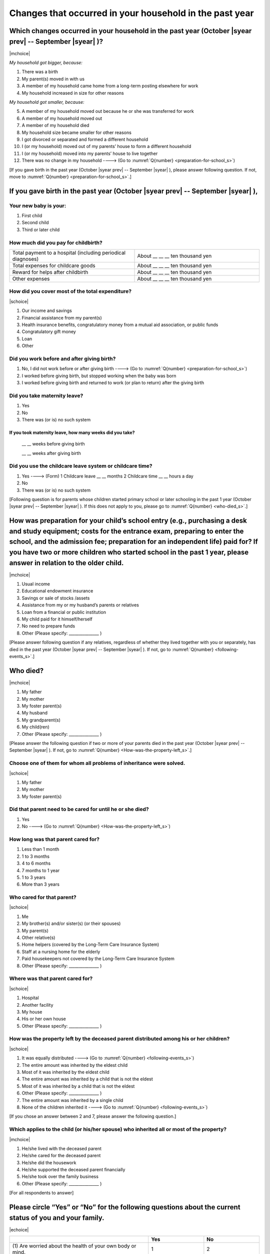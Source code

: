 ==============================================================
Changes that occurred in your household in the past year
==============================================================

.. todo:: 無配偶票

Which changes occurred in your household in the past year (October |syear prev| -- September |syear|  )?
===============================================================================================================

|mchoice|

*My household got bigger, because:*

1. There was a birth
2. My parent(s) moved in with us
3. A member of my household came home from a long-term posting elsewhere for work
4. My household increased in size for other reasons

*My household got smaller, because:*

5. A member of my household moved out because he or she was transferred for work
6. A member of my household moved out
7. A member of my household died
8. My household size became smaller for other reasons

9. I got divorced or separated and formed a different household
10. I (or my household) moved out of my parents’ house to form a different household
11. I (or my household) moved into my parents’ house to live together
12. There was no change in my household ----> (Go to :numref:`Q{number} <preparation-for-school_s>`)


[If you gave birth in the past year (October |syear prev| -- September |syear|  ), please answer following question. If not, move to :numref:`Q{number} <preparation-for-school_s>`.]

If you gave birth in the past year (October |syear prev| -- September |syear|  ),
===========================================================================================

Your new baby is your:
---------------------------------------------------

1. First child
2. Second child
3. Third or later child


How much did you pay for childbirth?
-------------------------------------------

.. list-table::
   :header-rows: 0
   :widths: 3, 3

   * - Total payment to a hospital (including periodical diagnoses)
     - About \__ __ __ ten thousand yen
   * - Total expenses for childcare goods
     - About \__ __ __ ten thousand yen
   * - Reward for helps after childbirth
     - About \__ __ __ ten thousand yen
   * - Other expenses
     - About \__ __ __ ten thousand yen


How did you cover most of the total expenditure?
--------------------------------------------------------

|schoice|

1. Our income and savings
2. Financial assistance from my parent(s)
3. Health insurance benefits, congratulatory money from a mutual aid association, or public funds
4. Congratulatory gift money
5. Loan
6. Other


Did you work before and after giving birth?
-------------------------------------------------

1. No, I did not work before or after giving birth ----> (Go to :numref:`Q{number} <preparation-for-school_s>`)
2. I worked before giving birth, but stopped working when the baby was born
3. I worked before giving birth and returned to work (or plan to return) after the giving birth


Did you take maternity leave?
---------------------------------

1. Yes
2. No
3. There was (or is) no such system

If you took maternity leave, how many weeks did you take?
^^^^^^^^^^^^^^^^^^^^^^^^^^^^^^^^^^^^^^^^^^^^^^^^^^^^^^^^^^^^^

 \__ __ weeks before giving birth

 \__ __ weeks after giving birth

.. jump::
   If you stopped working after giving birth, go to :numref:`Q{number} <preparation-for-school_s>`.

Did you use the childcare leave system or childcare time?
------------------------------------------------------------

1. Yes ----> (Form) 1 Childcare leave __ __ months \     2 Childcare time __ __ hours a day
2. No
3. There was (or is) no such system


[Following question is for parents whose children started primary school or later schooling in the past 1 year (October  |syear prev|  -- September |syear|  ). If this does not apply to you, please go to :numref:`Q{number} <who-died_s>`.]

.. _preparation-for-school_s:

How was preparation for your child’s school entry (e.g., purchasing a desk and study equipment; costs for the entrance exam, preparing to enter the school, and the admission fee; preparation for an independent life) paid for? If you have two or more children who started school in the past 1 year, please answer in relation to the older child.
===========================================================================================================================================================================================================================================================================================================================================================================

|mchoice|

1. Usual income
2. Educational endowment insurance
3. Savings or sale of stocks /assets
4. Assistance from my or my husband’s parents or relatives
5. Loan from a financial or public institution
6. My child paid for it himself/herself
7. No need to prepare funds
8. Other (Please specify: _______________ )


[Please answer following question if any relatives, regardless of whether they lived together with you or separately, has died in the past year (October  |syear prev|  -- September |syear|  ). If not, go to :numref:`Q{number} <following-events_s>`.]

.. _who-died_s:

Who died?
===============

|mchoice|

1. My father
2. My mother
3. My foster parent(s)
4. My husband
5. My grandparent(s)
6. My child(ren)
7. Other (Please specify: _______________ )

[Please answer the following question if two or more of your parents died in the past year (October  |syear prev|  -- September |syear|  ). If not, go to  :numref:`Q{number} <How-was-the-property-left_s>`.]

Choose one of them for whom all problems of inheritance were solved.
-------------------------------------------------------------------------------------------------------------------------------------------------------------------------------------

|schoice|

1. My father
2. My mother
3. My foster parent(s)


Did that parent need to be cared for until he or she died?
------------------------------------------------------------------

1. Yes
2. No ----> (Go to :numref:`Q{number} <How-was-the-property-left_s>`)

How long was that parent cared for?
----------------------------------------

1. Less than 1 month
2. 1 to 3 months
3. 4 to 6 months
4. 7 months to 1 year
5. 1 to 3 years
6. More than 3 years


Who cared for that parent?
------------------------------

|schoice|

1. Me
2. My brother(s) and/or sister(s) (or their spouses)
3. My parent(s)
4. Other relative(s)
5. Home helpers (covered by the Long-Term Care Insurance System)
6. Staff at a nursing home for the elderly
7. Paid housekeepers not covered by the Long-Term Care Insurance System
8. Other (Please specify: _______________ )

Where was that parent cared for?
-------------------------------------

|schoice|

1. Hospital
2. Another facility
3. My house
4. His or her own house
5. Other (Please specify: _______________ )

.. _How-was-the-property-left_s:

How was the property left by the deceased parent distributed among his or her children?
---------------------------------------------------------------------------------------------

|schoice|

1. It was equally distributed ----> (Go to :numref:`Q{number} <following-events_s>`)
2. The entire amount was inherited by the eldest child
3. Most of it was inherited by the eldest child
4. The entire amount was inherited by a child that is not the eldest
5. Most of it was inherited by a child that is not the eldest
6. Other (Please specify: _______________ )
7. The entire amount was inherited by a single child
8. None of the children inherited it ----> (Go to :numref:`Q{number} <following-events_s>`)

[If you chose an answer between 2 and 7, please answer the following question.]

Which applies to the child (or his/her spouse) who inherited all or most of the property?
------------------------------------------------------------------------------------------------

|mchoice|

1. He/she lived with the deceased parent
2. He/she cared for the deceased parent
3. He/she did the housework
4. He/she supported the deceased parent financially
5. He/she took over the family business
6. Other (Please specify: _______________ )



[For all respondents to answer]

.. _following-events_s:

Please circle “Yes” or “No” for the following questions about the current status of you and your family.
==================================================================================================================

|echoice|


.. list-table::
   :header-rows: 1
   :widths: 5, 2, 2

   * -
     - Yes
     - No
   * - (1)\  Are worried about the health of your own body or mind.
     - 1
     - 2
   * - (2)\  Have family members who have health issues or need assistance or nursing care.
     - 1
     - 2
   * - (3)\  Are worried/troubled about relationships within the family.
     - 1
     - 2
   * - (4)\  Are worried/troubled about relationships outside the family (neighbors and friends).
     - 1
     - 2
   * - (5)\  Have someone, besides family members, to informally consult about things that are worrisome/troublesome.
     - 1
     - 2
   * - (6)\  Have someone, besides family members, will come and help you if something should happen.
     - 1
     - 2


Which of the following events happened to you in the past year (October  |syear prev|  -- September |syear|  )?
=======================================================================================================================

|schoice|

1. Got a job
2. Transferred (change of location)
3. Changed my workplace or job
4. Quit my job voluntarily
5. Was dismissed or made redundant
6. Insolvency or bankruptcy
7. Entered a university (or postgraduate school) or college, or a vocational school
8. Started to take lessons
9. Took on a responsible role in the PTA, cooperative, or other circle or group
10. Serious sickness needing surgery or long-term medical treatment
11. Mental health problems such as depression
12. Consumers' trouble including loan and credit
13. Accident(s) or disaster
14. Other special event(s) (Please specify: _______________ )
15. No special event


Did you move house in the past year? (Including because of getting married.)
===========================================================================================

1. Yes
2. No

What event(s) did other members of your household have in the past year (October  |syear prev|  -- September |syear|  )?
====================================================================================================================================

|mchoice|

1. Got a job
2. Transferred
3. Changed my workplace or job.
4. Quit a job voluntarily
5. Dismissed or laid off.
6. Insolvency or bankruptcy.
7. Serious sickness requiring an operation or a long-term medical treatment
8. Mental trouble such as depression
9. Consumers' trouble including loan and credit
10. Accident(s) or disaster
11. Entrance examination or started school or matriculation at university or college
12. Child(ren) got married
13. Become a grandmother
14. Other special event(s) (Please specify: _______________ )
15. No special event
